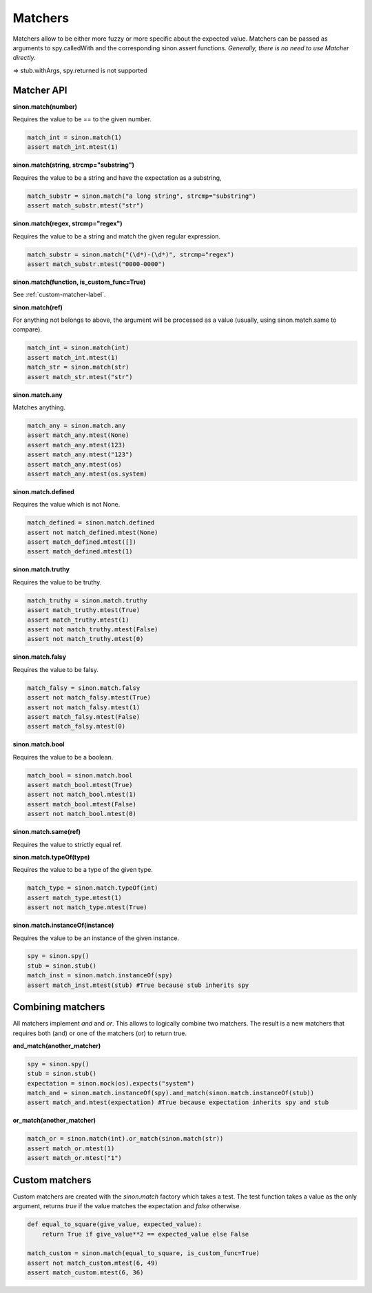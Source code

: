 Matchers
========

Matchers allow to be either more fuzzy or more specific about the expected value. Matchers can be passed as arguments to spy.calledWith and the corresponding sinon.assert functions. *Generally, there is no need to use Matcher directly.*

=> stub.withArgs, spy.returned is not supported

.. _match-api-label:

Matcher API
-----------

**sinon.match(number)**

Requires the value to be == to the given number.

.. code-block:: python

    match_int = sinon.match(1)
    assert match_int.mtest(1)

**sinon.match(string, strcmp="substring")**

Requires the value to be a string and have the expectation as a substring,

.. code-block:: python

    match_substr = sinon.match("a long string", strcmp="substring")
    assert match_substr.mtest("str")

**sinon.match(regex, strcmp="regex")**

Requires the value to be a string and match the given regular expression.

.. code-block:: python

    match_substr = sinon.match("(\d*)-(\d*)", strcmp="regex")
    assert match_substr.mtest("0000-0000")

**sinon.match(function, is_custom_func=True)**

See :ref:`custom-matcher-label`.

**sinon.match(ref)**

For anything not belongs to above, the argument will be processed as a value (usually, using sinon.match.same to compare).

.. code-block:: python

    match_int = sinon.match(int)
    assert match_int.mtest(1)
    match_str = sinon.match(str)
    assert match_str.mtest("str")

**sinon.match.any**

Matches anything.

.. code-block:: python

    match_any = sinon.match.any
    assert match_any.mtest(None)
    assert match_any.mtest(123)
    assert match_any.mtest("123")
    assert match_any.mtest(os)
    assert match_any.mtest(os.system)

**sinon.match.defined**

Requires the value which is not None.

.. code-block:: python

    match_defined = sinon.match.defined
    assert not match_defined.mtest(None)
    assert match_defined.mtest([])
    assert match_defined.mtest(1)

**sinon.match.truthy**

Requires the value to be truthy.

.. code-block:: python

    match_truthy = sinon.match.truthy
    assert match_truthy.mtest(True)
    assert match_truthy.mtest(1)
    assert not match_truthy.mtest(False)
    assert not match_truthy.mtest(0)

**sinon.match.falsy**

Requires the value to be falsy.

.. code-block:: python

    match_falsy = sinon.match.falsy
    assert not match_falsy.mtest(True)
    assert not match_falsy.mtest(1)
    assert match_falsy.mtest(False)
    assert match_falsy.mtest(0)

**sinon.match.bool**

Requires the value to be a boolean.

.. code-block:: python

    match_bool = sinon.match.bool
    assert match_bool.mtest(True)
    assert not match_bool.mtest(1)
    assert match_bool.mtest(False)
    assert not match_bool.mtest(0)

**sinon.match.same(ref)**

Requires the value to strictly equal ref.

**sinon.match.typeOf(type)**

Requires the value to be a type of the given type.

.. code-block:: python

    match_type = sinon.match.typeOf(int)
    assert match_type.mtest(1)
    assert not match_type.mtest(True)

**sinon.match.instanceOf(instance)**

Requires the value to be an instance of the given instance.

.. code-block:: python

    spy = sinon.spy()
    stub = sinon.stub()
    match_inst = sinon.match.instanceOf(spy)
    assert match_inst.mtest(stub) #True because stub inherits spy

Combining matchers
------------------

All matchers implement `and` and `or`. This allows to logically combine two matchers. The result is a new matchers that requires both (and) or one of the matchers (or) to return true.

**and_match(another_matcher)**

.. code-block:: python

    spy = sinon.spy()
    stub = sinon.stub()
    expectation = sinon.mock(os).expects("system")
    match_and = sinon.match.instanceOf(spy).and_match(sinon.match.instanceOf(stub))
    assert match_and.mtest(expectation) #True because expectation inherits spy and stub

**or_match(another_matcher)**

.. code-block:: python

    match_or = sinon.match(int).or_match(sinon.match(str))
    assert match_or.mtest(1)
    assert match_or.mtest("1")

.. _custom-matcher-label:

Custom matchers
---------------

Custom matchers are created with the `sinon.match` factory which takes a test. The test function takes a value as the only argument, returns `true` if the value matches the expectation and `false` otherwise.

.. code-block:: python

    def equal_to_square(give_value, expected_value):
        return True if give_value**2 == expected_value else False

    match_custom = sinon.match(equal_to_square, is_custom_func=True)
    assert not match_custom.mtest(6, 49)
    assert match_custom.mtest(6, 36)
